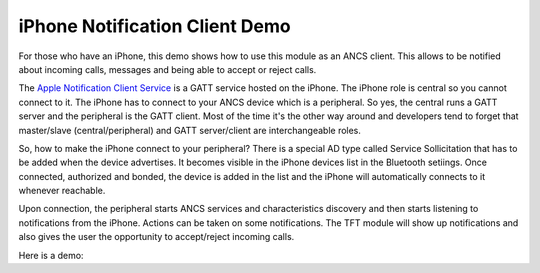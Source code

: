 iPhone Notification Client Demo
===============================

For those who have an iPhone, this demo shows how to use this module as an ANCS client.
This allows to be notified about incoming calls, messages and being able to accept or reject calls.

The `Apple Notification Client Service`_ is a GATT service hosted on the iPhone. The iPhone role
is central so you cannot connect to it. The iPhone has to connect to your ANCS device which is a
peripheral. So yes, the central runs a GATT server and the peripheral is the GATT client. Most of
the time it's the other way around and developers tend to forget that master/slave (central/peripheral)
and GATT server/client are interchangeable roles.

So, how to make the iPhone connect to your peripheral? There is a special AD type called Service
Sollicitation that has to be added when the device advertises. It becomes visible in the iPhone
devices list in the Bluetooth setiings. Once connected, authorized and bonded, the device is added
in the list and the iPhone will automatically connects to it whenever reachable.

Upon connection, the peripheral starts ANCS services and characteristics discovery and then starts
listening to notifications from the iPhone. Actions can be taken on some notifications. The TFT module
will show up notifications and also gives the user the opportunity to accept/reject incoming calls.

Here is a demo:

.. _Apple Notification Client Service: https://developer.apple.com/library/archive/documentation/CoreBluetooth/Reference/AppleNotificationCenterServiceSpecification/Introduction/Introduction.html
